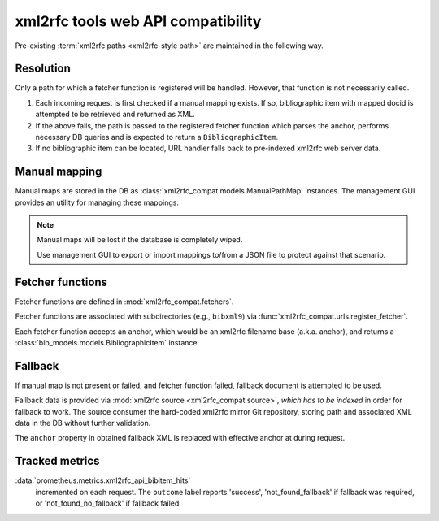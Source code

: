 ===================================
xml2rfc tools web API compatibility
===================================

Pre-existing :term:`xml2rfc paths <xml2rfc-style path>`
are maintained in the following way.

Resolution
==========

Only a path for which a fetcher function is registered will be handled.
However, that function is not necessarily called.

1. Each incoming request is first checked if a manual mapping exists.
   If so, bibliographic item with mapped docid
   is attempted to be retrieved and returned as XML.
   
2. If the above fails, the path is passed to the registered fetcher function
   which parses the anchor, performs necessary DB queries and is expected
   to return a ``BibliographicItem``.
   
3. If no bibliographic item can be located, URL handler falls back
   to pre-indexed xml2rfc web server data.

.. seealso:: If you have cases where fetcher cannot locate a bib item,
             :doc:`/howto/adjust-xml2rfc-paths`.

Manual mapping
==============

Manual maps are stored in the DB as :class:`xml2rfc_compat.models.ManualPathMap`
instances. The management GUI provides an utility for managing these mappings.

.. note::

   Manual maps will be lost if the database is completely wiped.

   Use management GUI to export or import mappings to/from a JSON file
   to protect against that scenario.

Fetcher functions
=================

Fetcher functions are defined in :mod:`xml2rfc_compat.fetchers`.

Fetcher functions are associated with subdirectories
(e.g., ``bibxml9``) via :func:`xml2rfc_compat.urls.register_fetcher`.

Each fetcher function accepts an anchor,
which would be an xml2rfc filename base (a.k.a. anchor),
and returns a :class:`bib_models.models.BibliographicItem` instance.

Fallback
========

If manual map is not present or failed, and fetcher function failed,
fallback document is attempted to be used.

Fallback data is provided via :mod:`xml2rfc source <xml2rfc_compat.source>`,
*which has to be indexed* in order for fallback to work.
The source consumer the hard-coded xml2rfc mirror Git repository,
storing path and associated XML data in the DB without further validation.

The ``anchor`` property in obtained fallback XML
is replaced with effective anchor at during request.

.. seealso:: :func:`xml2rfc_compat.urls.obtain_fallback_xml()`

Tracked metrics
===============

:data:`prometheus.metrics.xml2rfc_api_bibitem_hits`
    incremented on each request. The ``outcome`` label
    reports 'success', 'not_found_fallback' if fallback was required,
    or 'not_found_no_fallback' if fallback failed.
